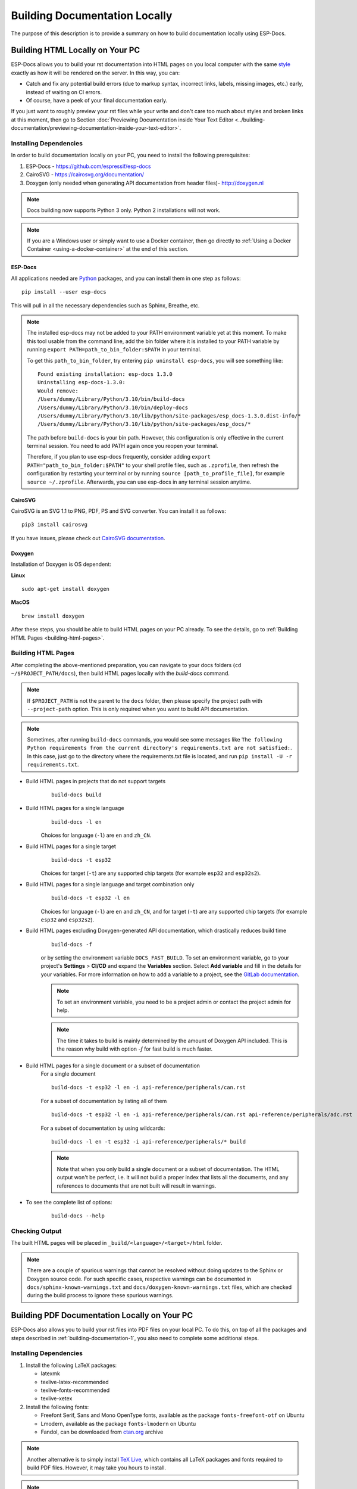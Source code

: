 Building Documentation Locally
==============================

The purpose of this description is to provide a summary on how to build documentation locally using ESP-Docs.


.. _building-documentation-1:

Building HTML Locally on Your PC
--------------------------------

ESP-Docs allows you to build your rst documentation into HTML pages on you local computer with the same `style <https://github.com/espressif/sphinx_idf_theme>`__ exactly as how it will be rendered on the server. In this way, you can:

* Catch and fix any potential build errors (due to markup syntax, incorrect links, labels, missing images, etc.) early, instead of waiting on CI errors.
* Of course, have a peek of your final documentation early.

If you just want to roughly preview your rst files while your write and don't care too much about styles and broken links at this moment, then go to Section :doc:`Previewing Documentation inside Your Text Editor <../building-documentation/previewing-documentation-inside-your-text-editor>`.

Installing Dependencies
^^^^^^^^^^^^^^^^^^^^^^^
In order to build documentation locally on your PC, you need to install the following prerequisites:

1. ESP-Docs - https://github.com/espressif/esp-docs
2. CairoSVG - https://cairosvg.org/documentation/
3. Doxygen (only needed when generating API documentation from header files)- http://doxygen.nl

.. note::
   Docs building now supports Python 3 only. Python 2 installations will not work.

.. note::
   If you are a Windows user or simply want to use a Docker container, then go directly to :ref:`Using a Docker Container <using-a-docker-container>` at the end of this section.

ESP-Docs
""""""""

All applications needed are `Python <https://www.python.org/>`__ packages, and you can install them in one step as follows:

::

   pip install --user esp-docs

This will pull in all the necessary dependencies such as Sphinx, Breathe, etc.

.. note::
   The installed esp-docs may not be added to your PATH environment variable yet at this moment. To make this tool usable from the command line, add the bin folder where it is installed to your PATH variable by running ``export PATH=path_to_bin_folder:$PATH`` in your terminal.

   To get this ``path_to_bin_folder``, try entering ``pip uninstall esp-docs``, you will see something like:
   ::

      Found existing installation: esp-docs 1.3.0
      Uninstalling esp-docs-1.3.0:
      Would remove:
      /Users/dummy/Library/Python/3.10/bin/build-docs
      /Users/dummy/Library/Python/3.10/bin/deploy-docs
      /Users/dummy/Library/Python/3.10/lib/python/site-packages/esp_docs-1.3.0.dist-info/*
      /Users/dummy/Library/Python/3.10/lib/python/site-packages/esp_docs/*

   The path before ``build-docs`` is your bin path. However, this configuration is only effective in the current terminal session. You need to add PATH again once you reopen your terminal.

   Therefore, if you plan to use esp-docs frequently, consider adding ``export PATH="path_to_bin_folder:$PATH"`` to your shell profile files, such as ``.zprofile``, then refresh the configuration by restarting your terminal or by running ``source [path_to_profile_file]``, for example ``source ~/.zprofile``. Afterwards, you can use esp-docs in any terminal session anytime.

CairoSVG
""""""""

CairoSVG is an SVG 1.1 to PNG, PDF, PS and SVG converter. You can install it as follows:

::

   pip3 install cairosvg

If you have issues, please check out `CairoSVG documentation <https://cairosvg.org/documentation/>`__.

Doxygen
"""""""

Installation of Doxygen is OS dependent:

**Linux**

::

   sudo apt-get install doxygen

**MacOS**

::

   brew install doxygen

.. _building-html-pages:

After these steps, you should be able to build HTML pages on your PC already. To see the details, go to :ref:`Building HTML Pages <building-html-pages>`.

Building HTML Pages
^^^^^^^^^^^^^^^^^^^

After completing the above-mentioned preparation, you can navigate to your docs folders (``cd ~/$PROJECT_PATH/docs``), then build HTML pages locally with the `build-docs` command.

.. note::
   If ``$PROJECT_PATH`` is not the parent to the ``docs`` folder, then please specify the project path with ``--project-path`` option. This is only required when you want to build API documentation.

.. note::
   Sometimes, after running ``build-docs`` commands, you would see some messages like ``The following Python requirements from the current directory's requirements.txt are not satisfied:``. In this case, just go to the directory where the requirements.txt file is located, and run ``pip install -U -r requirements.txt``.

* Build HTML pages in projects that do not support targets
   ::

      build-docs build

* Build HTML pages for a single language
   ::

      build-docs -l en

   Choices for language (``-l``) are ``en`` and ``zh_CN``.

* Build HTML pages for a single target
   ::

      build-docs -t esp32

   Choices for target (``-t``) are any supported chip targets (for example ``esp32`` and ``esp32s2``).

* Build HTML pages for a single language and target combination only
   ::

      build-docs -t esp32 -l en

   Choices for language (``-l``) are ``en`` and ``zh_CN``, and for target (``-t``) are any supported chip targets (for example ``esp32`` and ``esp32s2``).

* Build HTML pages excluding Doxygen-generated API documentation, which drastically reduces build time
   ::

      build-docs -f

   or by setting the environment variable ``DOCS_FAST_BUILD``. To set an environment variable, go to your project's **Settings** > **CI/CD** and expand the **Variables** section. Select **Add variable** and fill in the details for your variables. For more information on how to add a variable to a project, see the `GitLab documentation <https://docs.gitlab.com/ee/ci/variables/#add-a-cicd-variable-to-a-project>`__.

   .. note::
      To set an environment variable, you need to be a project admin or contact the project admin for help.

   .. note::
      The time it takes to build is mainly determined by the amount of Doxygen API included. This is the reason why build with option `-f` for fast build is much faster.

   .. todo::
      It seems "setting the environment variable ``DOCS_FAST_BUILD``" is not related to building documentation locally? or this is not an CI environment variable? To be verified.

* Build HTML pages for a single document or a subset of documentation
   For a single document
   ::

      build-docs -t esp32 -l en -i api-reference/peripherals/can.rst

   For a subset of documentation by listing all of them
   ::

      build-docs -t esp32 -l en -i api-reference/peripherals/can.rst api-reference/peripherals/adc.rst

   For a subset of documentation by using wildcards:
   ::

      build-docs -l en -t esp32 -i api-reference/peripherals/* build

   .. note::
      Note that when you only build a single document or a subset of documentation. The HTML output won't be perfect, i.e. it will not build a proper index that lists all the documents, and any references to documents that are not built will result in warnings.

* To see the complete list of options:
   ::

      build-docs --help

Checking Output
^^^^^^^^^^^^^^^

The built HTML pages will be placed in ``_build/<language>/<target>/html`` folder.

.. note::
   There are a couple of spurious warnings that cannot be resolved without doing updates to the Sphinx or Doxygen source code. For such specific cases, respective warnings can be documented in ``docs/sphinx-known-warnings.txt`` and ``docs/doxygen-known-warnings.txt`` files, which are checked during the build process to ignore these spurious warnings.

Building PDF Documentation Locally on Your PC
---------------------------------------------

ESP-Docs also allows you to build your rst files into PDF files on your local PC. To do this, on top of all the packages and steps described in :ref:`building-documentation-1`, you also need to complete some additional steps.

Installing Dependencies
^^^^^^^^^^^^^^^^^^^^^^^

1. Install the following LaTeX packages:

   * latexmk
   * texlive-latex-recommended
   * texlive-fonts-recommended
   * texlive-xetex

2. Install the following fonts:

   * Freefont Serif, Sans and Mono OpenType fonts, available as the package ``fonts-freefont-otf`` on Ubuntu
   * Lmodern, available as the package ``fonts-lmodern`` on Ubuntu
   * Fandol, can be downloaded from `ctan.org <https://ctan.org/tex-archive/fonts/fandol>`__ archive

.. note::
   Another alternative is to simply install `TeX Live <https://www.tug.org/texlive/>`__, which contains all LaTeX packages and fonts required to build PDF files. However, it may take you hours to install.

.. note::
   If you are a Windows user or simply want to use a Docker container, then go directly to :ref:`Using a Docker Container <using-a-docker-container>` at the end of this section.

After these steps, you should be able to build PDF files on your PC already. To see the details, go to :ref:`Building PDF Documents <building-pdf-documents>`.

.. _building-pdf-documents:

Building PDF Documents
^^^^^^^^^^^^^^^^^^^^^^
Now you can navigate to your docs folders (``cd ~/$PROJECT_PATH/docs``), then build PDF documents with the same `build-docs` command, but with the ``-bs latex`` option.

* Build PDF for "generic" documentation that doesn't contain a target
   ::

    build-docs -bs latex

* Build PDF for a single language and target combination only
   ::

     build-docs -bs latex -t esp32 -l en

   Choices for language (``-l``) are ``en`` and ``zh_CN``, and for target (``-t``) are any supported chip targets (for example ``esp32`` and ``esp32s2``).

* Or alternatively build both HTML and PDF:
   ::

    build-docs -bs html latex -l en -t esp32

Checking Output
^^^^^^^^^^^^^^^

The built LaTeX and PDF files will be placed in ``_build/<language>/<target>/latex/build`` folder.

.. note::
   There are a couple of spurious warnings that cannot be resolved without doing updates to the Sphinx or Doxygen source code. For such specific cases, respective warnings can be documented in ``docs/sphinx-known-warnings.txt`` and ``docs/doxygen-known-warnings.txt`` files, which are checked during the build process to ignore these spurious warnings.


.. _using-a-docker-container:

Using a Docker Container
------------------------

A Docker container image is a lightweight, standalone, executable package of software that can be prepared to include everything needed to run an application: code, runtime, system tools, system libraries, and in our case, to build the documentation locally. This approach saves you the trouble to configure your PC.

To build documentation locally in a Docker container, complete the steps below:

1. Navigate to your project folder. For example ``cd esp/esp-docs``.
2. Create a container for your project using the image provided by Espressif.
   ::

    docker run -v $PWD:/esp-docs -w /esp-docs -it ciregistry.espressif.cn:8443/esp-idf-doc-env-v5.0

3. Configure your container by running ``pip install -U esp-docs``.

After these steps, you can build docs following the instructions described in Sections :ref:`Building HTML Pages <building-html-pages>` and :ref:`Building PDF Documents <building-pdf-documents>`.

Troubleshooting
---------------

If you experience any warning or error when building documentation locally:

* Check :doc:`Troubleshooting Build Errors and Warnings <../troubleshooting/troubleshooting>`;
* Or contact us by submitting a documentation feedback.
